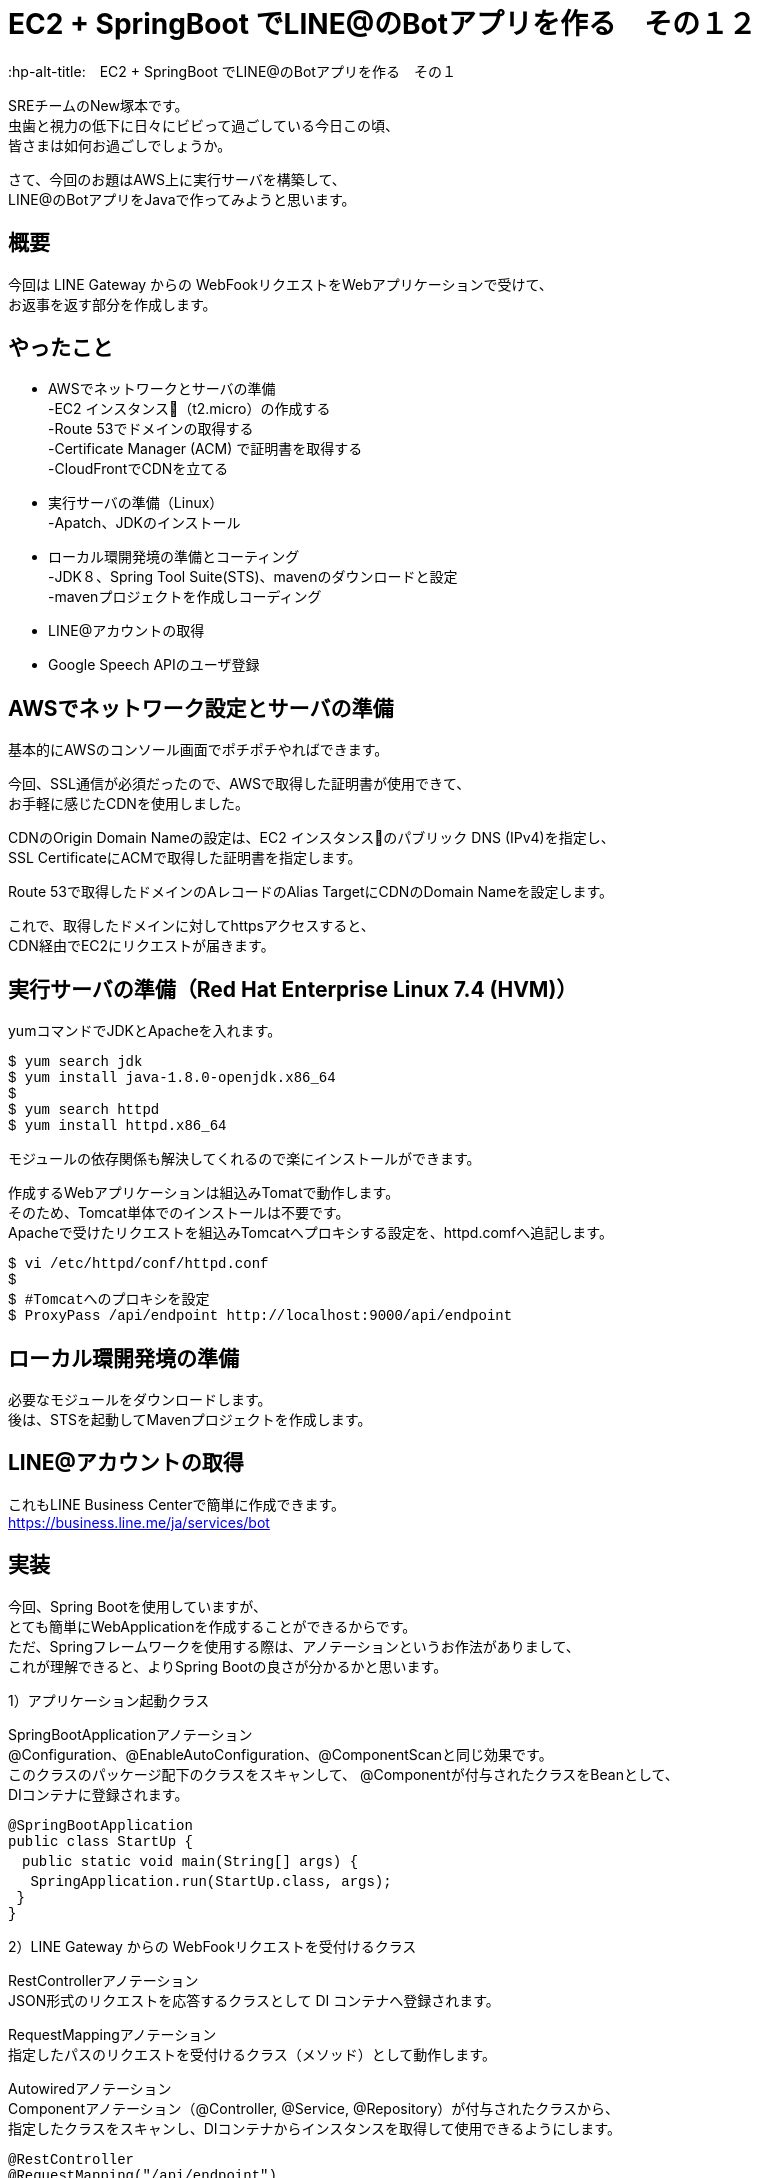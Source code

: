 # EC2 + SpringBoot でLINE@のBotアプリを作る　その１２
:hp-alt-title:　EC2 + SpringBoot でLINE@のBotアプリを作る　その１
:hp-tags: NewTsukamoto, EC2, SpringBoot, Java8

SREチームのNew塚本です。 +
虫歯と視力の低下に日々にビビって過ごしている今日この頃、 +
皆さまは如何お過ごしでしょうか。

さて、今回のお題はAWS上に実行サーバを構築して、 +
LINE@のBotアプリをJavaで作ってみようと思います。

## 概要

今回は LINE Gateway からの WebFookリクエストをWebアプリケーションで受けて、 +
お返事を返す部分を作成します。


## やったこと

* AWSでネットワークとサーバの準備 +
-EC2 インスタンス（t2.micro）の作成する +
-Route 53でドメインの取得する +
-Certificate Manager (ACM) で証明書を取得する +
-CloudFrontでCDNを立てる

* 実行サーバの準備（Linux） +
-Apatch、JDKのインストール

* ローカル環開発境の準備とコーティング +
-JDK８、Spring Tool Suite(STS)、mavenのダウンロードと設定 +
-mavenプロジェクトを作成しコーディング

* LINE@アカウントの取得

* Google Speech APIのユーザ登録

## AWSでネットワーク設定とサーバの準備

基本的にAWSのコンソール画面でポチポチやればできます。 +

今回、SSL通信が必須だったので、AWSで取得した証明書が使用できて、 +
お手軽に感じたCDNを使用しました。 +

CDNのOrigin Domain Nameの設定は、EC2 インスタンスのパブリック DNS (IPv4)を指定し、 +
SSL CertificateにACMで取得した証明書を指定します。  +

Route 53で取得したドメインのAレコードのAlias TargetにCDNのDomain Nameを設定します。

これで、取得したドメインに対してhttpsアクセスすると、 +
CDN経由でEC2にリクエストが届きます。


## 実行サーバの準備（Red Hat Enterprise Linux 7.4 (HVM)）

yumコマンドでJDKとApacheを入れます。

++++
<pre style="font-family: Menlo, Courier">
$ yum search jdk
$ yum install java-1.8.0-openjdk.x86_64
$
$ yum search httpd
$ yum install httpd.x86_64
</pre>
++++

モジュールの依存関係も解決してくれるので楽にインストールができます。

作成するWebアプリケーションは組込みTomatで動作します。 +
そのため、Tomcat単体でのインストールは不要です。  +
Apacheで受けたリクエストを組込みTomcatへプロキシする設定を、httpd.comfへ追記します。

++++
<pre style="font-family: Menlo, Courier">
$ vi /etc/httpd/conf/httpd.conf
$
$ #Tomcatへのプロキシを設定
$ ProxyPass /api/endpoint http://localhost:9000/api/endpoint
</pre>
++++


## ローカル環開発境の準備

必要なモジュールをダウンロードします。 +
後は、STSを起動してMavenプロジェクトを作成します。


## LINE@アカウントの取得
これもLINE Business Centerで簡単に作成できます。 +
https://business.line.me/ja/services/bot


## 実装

今回、Spring Bootを使用していますが、 +
とても簡単にWebApplicationを作成することができるからです。 +
ただ、Springフレームワークを使用する際は、アノテーションというお作法がありまして、 +
これが理解できると、よりSpring Bootの良さが分かるかと思います。 +


1）アプリケーション起動クラス +

SpringBootApplicationアノテーション +
@Configuration、@EnableAutoConfiguration、@ComponentScanと同じ効果です。 +
このクラスのパッケージ配下のクラスをスキャンして、 @Componentが付与されたクラスをBeanとして、 +
DIコンテナに登録されます。

++++
<pre style="font-family: Menlo, Courier">
@SpringBootApplication
public class StartUp {
　public static void main(String[] args) {
 　SpringApplication.run(StartUp.class, args);
 }
}
</pre>
++++



2）LINE Gateway からの WebFookリクエストを受付けるクラス +

RestControllerアノテーション +
JSON形式のリクエストを応答するクラスとして DI コンテナへ登録されます。

RequestMappingアノテーション +
指定したパスのリクエストを受付けるクラス（メソッド）として動作します。

Autowiredアノテーション +
Componentアノテーション（@Controller, @Service, @Repository）が付与されたクラスから、 +
指定したクラスをスキャンし、DIコンテナからインスタンスを取得して使用できるようにします。

++++
<pre style="font-family: Menlo, Courier">
@RestController
@RequestMapping("/api/endpoint")
public class RequestController {

 @RequestMapping(method = RequestMethod.POST)
 public ResponseEntity<ReceiveMessage> post(
   @RequestBody String requestBody,
   @RequestHeader(required = false, value = "X-Line-Signature") String signature)
   throws JsonParseException, JsonMappingException, IOException {
   System.out.println(requestBody);
   //distribute(requestBody);
  return new ResponseEntity<ReceiveMessage>(null, new HttpHeaders(), HttpStatus.OK);
 }
}
</pre>
++++


1)と2)を作成してWebApplicationを起動します。 +
これで、LINEアプリからのメッセージを受付けることができます。

次に、受け付けたリクエスト毎の処理と +
LINE Gateway へ送るメッセージを作成するメソッドを追加します。

++++
<pre style="font-family: Menlo, Courier">
 private void execute(String requestBody) throws JsonParseException, JsonMappingException, IOException {

  // JSON形式からデシリアライズ
  ReceiveMessage receiveMessage =
            new ObjectMapper().readValue(requestBody, ReceiveMessage.class);

  for (Events event : receiveMessage.getEvents()) {
   EventType eventType = CodeEnum.getCode(EventType.class, event.getType());
   switch (eventType) {
   case FOLLOW:
    break;
   case MESSAGE:
    MessageType messageType = CodeEnum.getCode(MessageType.class, event.getMessage().getType());
    switch (messageType) {
    case TEXT:
     String srcMsg = event.getMessage().getText();
     String sampleText = "パンケーキ";
     sendSrv.send(createSendObject(sampleText, event.getReplyToken()));
     break;
    case AUDIO:
     String msgId = event.getMessage().getId();
     String googleMsg = ExternalSrv.getTranferMessage(msgId);
     break;
    default:
     break;
    }
    break;
   default:
    break;
   }
  }
 }
</pre>
++++

++++
<pre style="font-family: Menlo, Courier">
 private SendMessage createSendObject(String text, String replyToken) {
  SendMessage msgOjt = new SendMessage();
  List<Messages> msgList = new ArrayList<Messages>();
  Messages msg = new Messages();
  msg.setText(text);
  msg.setType(MessageType.TEXT.getCode());
  msgList.add(msg);
  msgOjt.setMessages(msgList);
  msgOjt.setReplyToken(replyToken);
  return msgOjt;
 }
}
</pre>
++++

3）LINE Gatewayへメッセージを送信するクラス  +

sendメソッドの引数は送信情報が設定されたSendMessageクラスとしています。 +
LINE Gatewayには、JSON形式で送る必要があるため、ObjectMapperクラスを使用してシリアライズします。
これで、SendMessageクラスのメンバ変数とその値が、JSON形式の文字列に変換されます。


++++
<pre style="font-family: Menlo, Courier">
@Service
public class SendService {

 @Autowired
 AppicationConfig config;

 public String send(SendMessage sendMessage) {
  try {
   CloseableHttpClient httpClient = HttpClients.createDefault();

   String url = config.getGatewayUrl();
   HttpPost req = new HttpPost(url);
   req.addHeader("Content-type", "application/json; charset=UTF-8");
   req.addHeader("Authorization",
         "Bearer {%s}".replace("%s", config.getlAccessToken()));

   ObjectMapper mapper
         = new ObjectMapper().setSerializationInclusion(Inclusion.NON_NULL);

   final String json = mapper.writeValueAsString(sendMessage);

   request.setEntity(new StringEntity(json, "UTF-8"));

   String result = httpClient.execute(request, new ResponseHandler<String>(){
    public String handleResponse(HttpResponse response) throws IOException{
     return result = EntityUtils.toString(response.getEntity(), "UTF-8");
    }
   });
   return result;
  } catch (Exception e) {
   e.printStackTrace();
  }
 }
}
</pre>
++++

これで、テキストメッセージの応答はできますが、何か物足りません。

今度は、Google Speech APIを利用して、 +
ボイスメッセージをテキスト変換させてみようと思います。

ボイスメッセージの場合は、メッセージIDを指定して、 +
LINE Gatewayからバイナリファイルを取得します。

++++
<pre style="font-family: Menlo, Courier">
private byte[] getContents(String msgId) {
 byte[] result = null;
 CloseableHttpClient httpClient = HttpClients.createDefault();
 String targetUrl = appConfig.getContentsUrl().replace("{messageId}", msgId);
 HttpGet request = new HttpGet(targetUrl);
 request.addHeader("Authorization",
    "Bearer {%s}".replace("%s", appConfig.getChannelAccessToken()));
 CloseableHttpResponse response = null;
 try {
  response = httpClient.execute(request);
  HttpEntity entity = response.getEntity();
  result = EntityUtils.toByteArray(entity);
  httpClient.close();
  EntityUtils.consume(entity);
 } catch (Exception ex) {
  ex.printStackTrace();
 }
 return result;
}
</pre>
++++

Base64でエンコードしたボイスデータをGoogle Speech APIのエンドポイントに送信します。 +

++++
<pre style="font-family: Menlo, Courier">
private String googleSpeech(byte[] audioData) {
 String speechString = null;
 SendData sendData = new SendData();
 Config config = new Config();
 config.setEncoding("FLAC);
 config.setSampleRate("16000");
 config.setLanguageCode("ja-JP");
 Audio audio = new Audio();
 audio.setContent(Base64.encodeBase64(audioData));
 sendData.setConfig(config);
 sendData.setAudio(audio);

 StringBuilder urlBuff = new StringBuilder();
 urlBuff.append(appConfig.getGoogleCloudSpeechApi());
 urlBuff.append(appConfig.getGoogleApiKey());

try {
 CloseableHttpClient httpClient = HttpClients.createDefault();
 HttpPost request = new HttpPost(urlBuff.toString());
 request.addHeader("Content-type", "application/json; charset=UTF-8");
 ObjectMapper mapper = new ObjectMapper().setSerializationInclusion(Inclusion.NON_NULL);
 final String json = mapper.writeValueAsString(sendData);
 request.setEntity(new StringEntity(json, "UTF-8"));

 String result = httpClient.execute(request, new ResponseHandler<String>(){
  public String handleResponse(HttpResponse response) throws IOException{
   String ret = EntityUtils.toString(response.getEntity(), "UTF-8");
   int statusCode = response.getStatusLine().getStatusCode();
   if (statusCode == HttpStatus.SC_OK) {
    logger.info("http_status = [" + statusCode + "], " + "response = [" + ret + "]");
   } else {
    logger.error("http_status = [" + statusCode + "], " + "response = [" + ret + "]");
   }
   return ret;
  }
 });
} catch (Exception e) {
 e.printStackTrace();
 throw new RuntimeException(e);
}
return speechString;
}
</pre>
++++

これで実装は終了です。試してみます。

## 実行

STSでMavenビルドし実行形式のjarファイルを作成します。 +
jarファイルを実行サーバに転送して、以下のコマンドを発行します。

++++
<pre style="font-family: Menlo, Courier">
＄java -jar /tmp/demo-1.0.0-SNAPSHOT.jar
  .   ____          _            __ _ _
 /\\ / ___'_ __ _ _(_)_ __  __ _ \ \ \ \
( ( )\___ | '_ | '_| | '_ \/ _` | \ \ \ \
 \\/  ___)| |_)| | | | | || (_| |  ) ) ) )
  '  |____| .__|_| |_|_| |_\__, | / / / /
 =========|_|==============|___/=/_/_/_/
 :: Spring Boot ::        (v1.1.8.RELEASE)

[main] INFO StartUp - Starting StartUp on ip-172-31-26-146.ap-northeast
-1.compute.internal with PID 1156 (/tmp/demo-1.0.0-SNAPSHOT.jar started by root in /root)
(StartupInfoLogger.java:52)

〜〜〜　省略
[main] INFO TomcatEmbeddedServletContainer - Tomcat started on port(s): 9000/http
(TomcatEmbeddedServletContainer.java:227)
[main] INFO StartUp - Started StartUp in 12.12 seconds (JVM running for 13.537)
(StartupInfoLogger.
</pre>
++++

組込みTomcatが起動してWebアプリケーションが開始されました。 +
まずは、テキストメッセージを送信してみます。　　 +

image::https://raw.githubusercontent.com/innovation-jp/innovation-jp.github.io/master/images/tsukamoto/Screenshot_20170901-140713.png[]

ちゃんとお返事がきます。 +

次にボイスメッセージを送信してます。 +

image::https://raw.githubusercontent.com/innovation-jp/innovation-jp.github.io/master/images/tsukamoto/Screenshot_20170901-140733.png[]

お返事が来ません・・・ +

Google Speech APIのコンソールを確認すると、リクエストがきているのが確認できます。 +

image::https://raw.githubusercontent.com/innovation-jp/innovation-jp.github.io/master/images/tsukamoto/google.png[]


ログにはエラーは返却されてません。 +

++++
<pre style="font-family: Menlo, Courier">
http-nio-8888-exec-1] INFO ExternalConnectionService - json : {"config":{"encoding":"LINEAR16","sampleRate":"16000","languageCode":"ja-JP"},"audio":{"content":"QUFBQUdHWjBlWEJ0Y0RReUFBQUFBR2x6YjIxdGNEUXlBQUFFZUcxdmIzWUFBQUJzYlhab1pB
QUFBQURWem10OTFjNXJmUUFBQStnQUFCMEFBQUVBQUFFQUFBQUFBQUFBQUFBQUFBQUJBQUFBQUF
BQUFBQUFBQUFBQUFBQUFRQUFBQUFBQUFBQUFBQUFBQUFBUUFBQUFBQUFBQUFBQUFBQUFBQUFBQU
[http-nio-8888-exec-1] INFO ExternalConnectionService - http_status = [200], response = [{}]
</pre>
++++

LINEから取得した音声データは再生できることは確認してます。

・・・・・・・。もうギブ！！


## 感想
ブログでは簡単に諦めてますが、サンプルレート、エンコードタイプの値や音源そのものの変更したり、 +
プログラムをゴニョゴニョ変えたり色々やったんですが・・・・音声データに怒ハマりです。 +
唯一の救いは、自由に使えるインフラは完成したので他の事にも使えそうです。 +

次回は、Google Speech APIのリベンジをしたいと思います。

おわり
